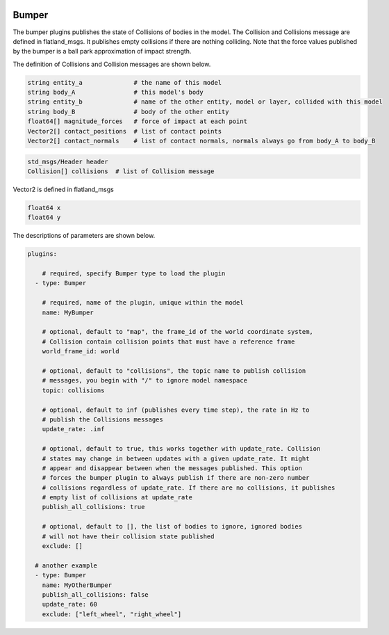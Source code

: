.. image:: ../_static/flatland_logo2.png
    :width: 250px
    :align: right
    :target: ../_static/flatland_logo2.png

Bumper
======

The bumper plugins publishes the state of Collisions of bodies in the model. The
Collision and Collisions message are defined in flatland_msgs. It publishes 
empty collisions if there are nothing colliding. Note that the force values 
published by the bumper is a ball park approximation of impact strength.

The definition of Collisions and Collision messages are shown below.

.. code-block:: bash
  
  string entity_a              # the name of this model
  string body_A                # this model's body
  string entity_b              # name of the other entity, model or layer, collided with this model
  string body_B                # body of the other entity
  float64[] magnitude_forces   # force of impact at each point
  Vector2[] contact_positions  # list of contact points
  Vector2[] contact_normals    # list of contact normals, normals always go from body_A to body_B

.. code-block:: bash
  
  std_msgs/Header header
  Collision[] collisions  # list of Collision message

Vector2 is defined in flatland_msgs

.. code-block:: bash

  float64 x
  float64 y

The descriptions of parameters are shown below.

.. code-block:: yaml

  plugins:

      # required, specify Bumper type to load the plugin
    - type: Bumper

      # required, name of the plugin, unique within the model
      name: MyBumper

      # optional, default to "map", the frame_id of the world coordinate system, 
      # Collision contain collision points that must have a reference frame
      world_frame_id: world

      # optional, default to "collisions", the topic name to publish collision
      # messages, you begin with "/" to ignore model namespace
      topic: collisions

      # optional, default to inf (publishes every time step), the rate in Hz to
      # publish the Collisions messages
      update_rate: .inf

      # optional, default to true, this works together with update_rate. Collision 
      # states may change in between updates with a given update_rate. It might 
      # appear and disappear between when the messages published. This option
      # forces the bumper plugin to always publish if there are non-zero number
      # collisions regardless of update_rate. If there are no collisions, it publishes
      # empty list of collisions at update_rate
      publish_all_collisions: true

      # optional, default to [], the list of bodies to ignore, ignored bodies
      # will not have their collision state published
      exclude: []
    
    # another example
    - type: Bumper
      name: MyOtherBumper
      publish_all_collisions: false
      update_rate: 60
      exclude: ["left_wheel", "right_wheel"]

